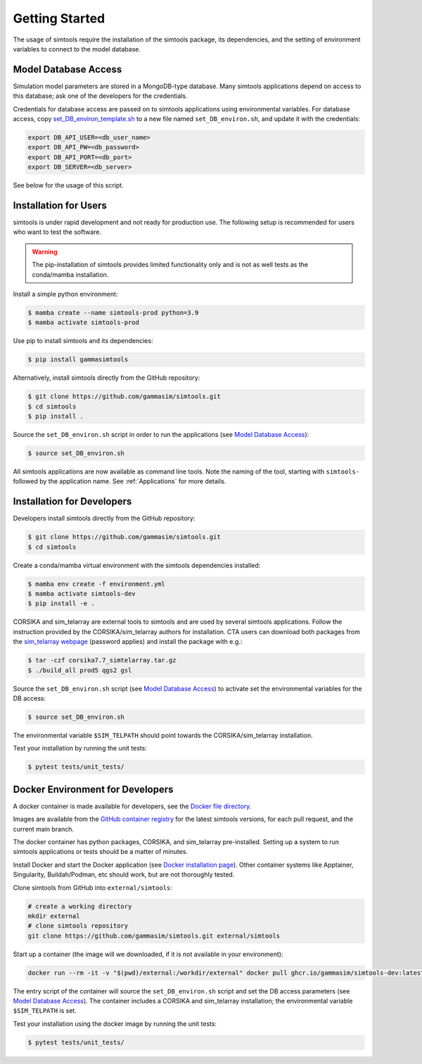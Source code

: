 .. _Getting_Started:

Getting Started
***************

The usage of simtools require the installation of the simtools package, its dependencies,
and the setting of environment variables to connect to the model database.

Model Database Access
---------------------

Simulation model parameters are stored in a MongoDB-type database.
Many simtools applications depend on access to this database; ask one of the developers for the credentials.

Credentials for database access are passed on to simtools applications using environmental variables.
For database access, copy \
`set_DB_environ_template.sh <https://github.com/gammasim/simtools/blob/main/set_DB_environ_template.sh>`_ to a new file named ``set_DB_environ.sh``, and update it with the credentials:

.. code-block::

    export DB_API_USER=<db_user_name>
    export DB_API_PW=<db_password>
    export DB_API_PORT=<db_port>
    export DB_SERVER=<db_server>

See below for the usage of this script.

.. _InstallationForUsers:

Installation for Users
----------------------

simtools is under rapid development and not ready for production use.
The following setup is recommended for users who want to test the software.

.. warning::

    The pip-installation of simtools provides limited functionality only
    and is not as well tests as the conda/mamba installation.

Install a simple python environment:

.. code-block:: console

    $ mamba create --name simtools-prod python=3.9
    $ mamba activate simtools-prod

Use pip to install simtools and its dependencies:

.. code-block:: console

    $ pip install gammasimtools

Alternatively, install simtools directly from the GitHub repository:

.. code-block:: console

    $ git clone https://github.com/gammasim/simtools.git
    $ cd simtools
    $ pip install .

Source the ``set_DB_environ.sh`` script in order to run the applications (see `Model Database Access`_):

.. code-block:: console

    $ source set_DB_environ.sh


All simtools applications are now available as command line tools.
Note the naming of the tool, starting with ``simtools-`` followed by the application name.
See :ref:`Applications` for more details.

.. _InstallationForDevelopers:

Installation for Developers
---------------------------

Developers install simtools directly from the GitHub repository:

.. code-block:: console

    $ git clone https://github.com/gammasim/simtools.git
    $ cd simtools

Create a conda/mamba virtual environment with the simtools dependencies installed:

.. code-block:: console

    $ mamba env create -f environment.yml
    $ mamba activate simtools-dev
    $ pip install -e .

CORSIKA and sim_telarray are external tools to simtools and are used by several simtools applications.
Follow the instruction provided by the CORSIKA/sim_telarray authors for installation.
CTA users can download both packages from the `sim_telarray webpage <https://www.mpi-hd.mpg.de/hfm/CTA/MC/Software/Testing/>`_ (password applies) and install the package with e.g.:

.. code-block:: console

    $ tar -czf corsika7.7_simtelarray.tar.gz
    $ ./build_all prod5 qgs2 gsl

Source the ``set_DB_environ.sh`` script (see `Model Database Access`_) to activate set the environmental variables for the DB access:

.. code-block:: console

    $ source set_DB_environ.sh

The environmental variable ``$SIM_TELPATH`` should point towards the CORSIKA/sim_telarray installation.

Test your installation by running the unit tests:

.. code-block:: console

    $ pytest tests/unit_tests/

Docker Environment for Developers
---------------------------------

A docker container is made available for developers, see the `Docker file directory <https://github.com/gammasim/simtools/tree/main/docker>`_.

Images are available from the `GitHub container registry <https://github.com/gammasim/simtools/pkgs/container/simtools-dev>`_ for the latest simtools versions, for each pull request, and the current main branch.

The docker container has python packages, CORSIKA, and sim_telarray pre-installed.
Setting up a system to run simtools applications or tests should be a matter of minutes.

Install Docker and start the Docker application (see
`Docker installation page <https://docs.docker.com/engine/install/>`_). Other container systems like
Apptainer, Singularity, Buildah/Podman, etc should work, but are not thoroughly tested.

Clone simtools from GitHub into ``external/simtools``:

.. code-block::

    # create a working directory
    mkdir external
    # clone simtools repository
    git clone https://github.com/gammasim/simtools.git external/simtools

Start up a container (the image will we downloaded, if it is not available in your environment):

.. code-block::

    docker run --rm -it -v "$(pwd)/external:/workdir/external" docker pull ghcr.io/gammasim/simtools-dev:latest bash -c "$(cat ./entrypoint.sh) && bash"

The entry script of the container will source the ``set_DB_environ.sh`` script and set the DB access parameters (see `Model Database Access`_).
The container includes a CORSIKA and sim_telarray installation; the environmental variable ``$SIM_TELPATH`` is set.

Test your installation using the docker image by running the unit tests:

.. code-block:: console

    $ pytest tests/unit_tests/
